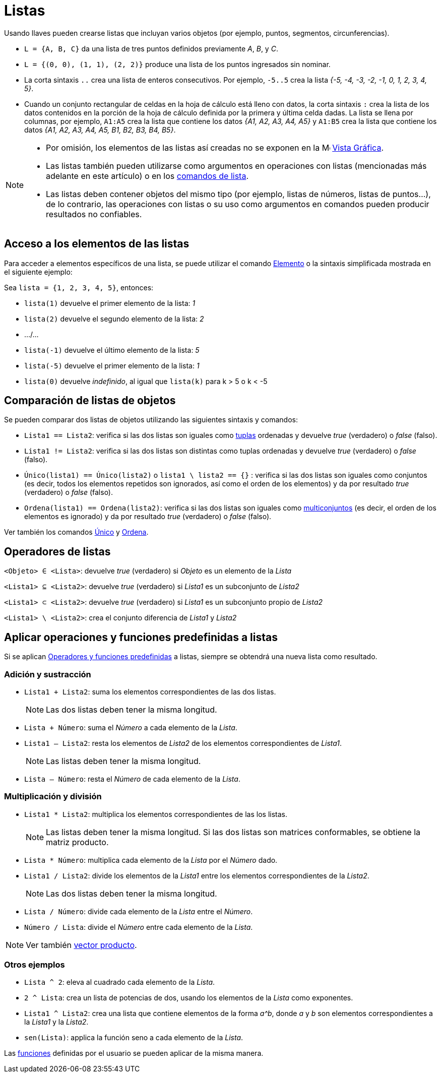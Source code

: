 = Listas
:page-en: Lists
ifdef::env-github[:imagesdir: /es/modules/ROOT/assets/images]

Usando llaves pueden crearse listas que incluyan varios objetos (por ejemplo, puntos, segmentos, circunferencias).

[EXAMPLE]
====

* `++L = {A, B, C}++` da una lista de tres puntos definidos previamente _A_, _B_, y _C_.
* `++L = {(0, 0), (1, 1), (2, 2)}++` produce una lista de los puntos ingresados sin nominar.
* La corta sintaxis `++..++` crea una lista de enteros consecutivos. Por ejemplo, `++-5..5++` crea la lista _++{-5, -4, -3, -2,
-1, 0, 1, 2, 3, 4, 5}++_.
* Cuando un conjunto rectangular de celdas en la hoja de cálculo está lleno con datos, la corta sintaxis `++:++` crea
la lista de los datos contenidos en la porción de la hoja de cálculo definida por la primera y última celda dadas. La lista se llena por columnas,
por ejemplo, `++A1:A5++` crea la lista que contiene los datos _++{A1, A2, A3, A4, A5}++_ y `++A1:B5++` crea la lista que contiene los datos _++{A1, A2, A3, A4, A5, B1, B2, B3, B4, B5}++_.

====

[NOTE]
====

* Por omisión, los elementos de las listas así creadas no se exponen en la image:16px-Menu_view_graphics.svg.png[Menu view
graphics.svg,width=16,height=16] xref:/Vista_Gráfica.adoc[Vista Gráfica].
* Las listas también pueden utilizarse como argumentos en operaciones con listas (mencionadas más adelante en este artículo)
o en los xref:/commands/Comandos_de_Lista.adoc[comandos de lista].
* Las listas deben contener objetos del mismo tipo (por ejemplo, listas de números, listas de puntos...), de lo contrario,
las operaciones con listas o su uso como argumentos en comandos pueden producir resultados no confiables.

====

== Acceso a los elementos de las listas

Para acceder a elementos específicos de una lista, se puede utilizar el comando xref:/commands/Elemento.adoc[Elemento]
o la sintaxis simplificada mostrada en el siguiente ejemplo:

[EXAMPLE]
====

Sea `++lista = {1, 2, 3, 4, 5}++`, entonces:

* `++lista(1)++` devuelve el primer elemento de la lista: _1_
* `++lista(2)++` devuelve el segundo elemento de la lista: _2_
* .../...
* `++lista(-1)++` devuelve el último elemento de la lista: _5_
* `++lista(-5)++` devuelve el primer elemento de la lista: _1_
* `++lista(0)++` devuelve _indefinido_, al igual que `++lista(k)++` para k > 5 o k < -5

====

== Comparación de listas de objetos

Se pueden comparar dos listas de objetos utilizando las siguientes sintaxis y comandos:

* `++Lista1 == Lista2++`: verifica si las dos listas son iguales como https://es.wikipedia.org/wiki/Tupla[tuplas] ordenadas
y devuelve _true_ (verdadero) o _false_ (falso).
* `++Lista1 != Lista2++`: verifica si las dos listas son distintas como tuplas ordenadas
y devuelve _true_ (verdadero) o _false_ (falso).
* `++Único(lista1) == Único(lista2)++` o `++lista1 \ lista2 == {}++` : verifica si las dos listas son iguales como conjuntos (es decir,
todos los elementos repetidos son ignorados, así como el orden de los elementos) y da por resultado _true_ (verdadero) o _false_ (falso).
* `++Ordena(lista1) == Ordena(lista2)++`: verifica si las dos listas son iguales como
https://es.wikipedia.org/wiki/Multiconjunto[multiconjuntos] (es decir, el orden de los elementos es ignorado)
y da por resultado _true_ (verdadero) o _false_ (falso).

Ver también los comandos xref:/commands/Único.adoc[Único] y xref:/commands/Ordena.adoc[Ordena].

== Operadores de listas

`++<Objeto> ∈ <Lista>++`: devuelve _true_ (verdadero) si _Objeto_ es un elemento de la _Lista_

`++<Lista1> ⊆ <Lista2>++`: devuelve _true_ (verdadero) si _Lista1_ es un subconjunto de _Lista2_

`++<Lista1> ⊂ <Lista2>++`: devuelve _true_ (verdadero) si _Lista1_ es un subconjunto propio de _Lista2_

`++<Lista1> \ <Lista2>++`: crea el conjunto diferencia de _Lista1_ y _Lista2_

== Aplicar operaciones y funciones predefinidas a listas

Si se aplican xref:/Operadores_y_Funciones_Predefinidas.adoc[Operadores y funciones predefinidas] a listas,
siempre se obtendrá una nueva lista como resultado.

=== Adición y sustracción

* `++Lista1 + Lista2++`: suma los elementos correspondientes de las dos listas.
+
[NOTE]
====

Las dos listas deben tener la misma longitud.

====

* `++Lista + Número++`: suma el _Número_ a cada elemento de la _Lista_.
* `++Lista1 – Lista2++`: resta los elementos de _Lista2_ de los elementos correspondientes de _Lista1_.
+
[NOTE]
====

Las listas deben tener la misma longitud.

====

* `++Lista – Número++`: resta el _Número_ de cada elemento de la _Lista_.

=== Multiplicación y división

* `++Lista1 * Lista2++`: multiplica los elementos correspondientes de las los listas.
+
[NOTE]
====

Las listas deben tener la misma longitud. Si las dos listas son matrices conformables, se obtiene la matriz producto.

====

* `++Lista * Número++`: multiplica cada elemento de la _Lista_ por el _Número_ dado.
* `++Lista1 / Lista2++`: divide los elementos de la _Lista1_ entre los elementos correspondientes de la _Lista2_.
+
[NOTE]
====

Las dos listas deben tener la misma longitud.

====

* `++Lista / Número++`: divide cada elemento de la _Lista_ entre el _Número_.
* `++Número / Lista++`: divide el _Número_ entre cada elemento de la _Lista_.

[NOTE]
====

Ver también xref:/Puntos_y_Vectores.adoc[vector producto].

====

=== Otros ejemplos

* `++Lista ^ 2++`: eleva al cuadrado cada elemento de la _Lista_.
* `++2 ^ Lista++`: crea un lista de potencias de dos, usando los elementos de la _Lista_ como exponentes.
* `++Lista1 ^ Lista2++`: crea una lista que contiene elementos de la forma _a^b_, donde _a_ y _b_ son elementos correspondientes a la _Lista1_ y la
_Lista2_.
* `++sen(Lista)++`: applica la función seno a cada elemento de la _Lista_.

Las xref:/Funciones.adoc[funciones] definidas por el usuario se pueden aplicar de la misma manera.

